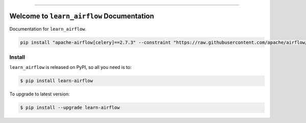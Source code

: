 .. image:: https://readthedocs.org/projects/learn-airflow/badge/?version=latest
    :target: https://learn-airflow.readthedocs.io/en/latest/
    :alt: Documentation Status

.. image:: https://github.com/MacHu-GWU/learn_airflow-project/workflows/CI/badge.svg
    :target: https://github.com/MacHu-GWU/learn_airflow-project/actions?query=workflow:CI

.. image:: https://codecov.io/gh/MacHu-GWU/learn_airflow-project/branch/main/graph/badge.svg
    :target: https://codecov.io/gh/MacHu-GWU/learn_airflow-project

.. image:: https://img.shields.io/pypi/v/learn-airflow.svg
    :target: https://pypi.python.org/pypi/learn-airflow

.. image:: https://img.shields.io/pypi/l/learn-airflow.svg
    :target: https://pypi.python.org/pypi/learn-airflow

.. image:: https://img.shields.io/pypi/pyversions/learn-airflow.svg
    :target: https://pypi.python.org/pypi/learn-airflow

.. image:: https://img.shields.io/badge/Release_History!--None.svg?style=social
    :target: https://github.com/MacHu-GWU/learn_airflow-project/blob/main/release-history.rst

.. image:: https://img.shields.io/badge/STAR_Me_on_GitHub!--None.svg?style=social
    :target: https://github.com/MacHu-GWU/learn_airflow-project

------

.. image:: https://img.shields.io/badge/Link-Document-blue.svg
    :target: https://learn-airflow.readthedocs.io/en/latest/

.. image:: https://img.shields.io/badge/Link-API-blue.svg
    :target: https://learn-airflow.readthedocs.io/en/latest/py-modindex.html

.. image:: https://img.shields.io/badge/Link-Install-blue.svg
    :target: `install`_

.. image:: https://img.shields.io/badge/Link-GitHub-blue.svg
    :target: https://github.com/MacHu-GWU/learn_airflow-project

.. image:: https://img.shields.io/badge/Link-Submit_Issue-blue.svg
    :target: https://github.com/MacHu-GWU/learn_airflow-project/issues

.. image:: https://img.shields.io/badge/Link-Request_Feature-blue.svg
    :target: https://github.com/MacHu-GWU/learn_airflow-project/issues

.. image:: https://img.shields.io/badge/Link-Download-blue.svg
    :target: https://pypi.org/pypi/learn-airflow#files


Welcome to ``learn_airflow`` Documentation
==============================================================================
Documentation for ``learn_airflow``.

.. code-block:: bash

    pip install "apache-airflow[celery]==2.7.3" --constraint "https://raw.githubusercontent.com/apache/airflow/constraints-2.7.3/constraints-3.8.txt"


.. _install:

Install
------------------------------------------------------------------------------

``learn_airflow`` is released on PyPI, so all you need is to:

.. code-block:: console

    $ pip install learn-airflow

To upgrade to latest version:

.. code-block:: console

    $ pip install --upgrade learn-airflow
